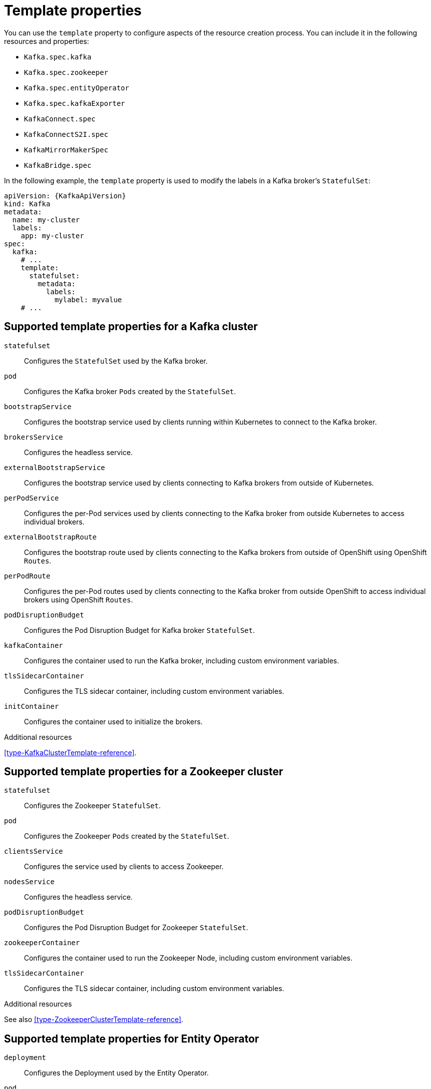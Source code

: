 // This assembly is included in the following assemblies:
//
// assembly-customizing-deployments.adoc

[id='con-customizing-template-properties-{context}']
= Template properties

You can use the `template` property to configure aspects of the resource creation process.
You can include it in the following resources and properties:

* `Kafka.spec.kafka`
* `Kafka.spec.zookeeper`
* `Kafka.spec.entityOperator`
* `Kafka.spec.kafkaExporter`
* `KafkaConnect.spec`
* `KafkaConnectS2I.spec`
* `KafkaMirrorMakerSpec`
* `KafkaBridge.spec`

In the following example, the `template` property is used to modify the labels in a Kafka broker's `StatefulSet`:

[source,yaml,subs=attributes+]
----
apiVersion: {KafkaApiVersion}
kind: Kafka
metadata:
  name: my-cluster
  labels:
    app: my-cluster
spec:
  kafka:
    # ...
    template:
      statefulset:
        metadata:
          labels:
            mylabel: myvalue
    # ...
----

== Supported template properties for a Kafka cluster

`statefulset`:: Configures the `StatefulSet` used by the Kafka broker.
`pod`:: Configures the Kafka broker `Pods` created by the `StatefulSet`.
`bootstrapService`:: Configures the bootstrap service used by clients running within Kubernetes to connect to the Kafka broker.
`brokersService`:: Configures the headless service.
`externalBootstrapService`:: Configures the bootstrap service used by clients connecting to Kafka brokers from outside of Kubernetes.
`perPodService`:: Configures the per-Pod services used by clients connecting to the Kafka broker from outside Kubernetes to access individual brokers.
`externalBootstrapRoute`:: Configures the bootstrap route used by clients connecting to the Kafka brokers from outside of OpenShift using OpenShift `Routes`.
`perPodRoute`:: Configures the per-Pod routes used by clients connecting to the Kafka broker from outside OpenShift to access individual brokers using OpenShift `Routes`.
`podDisruptionBudget`:: Configures the Pod Disruption Budget for Kafka broker `StatefulSet`.
`kafkaContainer`:: Configures the container used to run the Kafka broker, including custom environment variables.
`tlsSidecarContainer`:: Configures the TLS sidecar container, including custom environment variables.
`initContainer`:: Configures the container used to initialize the brokers.

.Additional resources

xref:type-KafkaClusterTemplate-reference[].

== Supported template properties for a Zookeeper cluster

`statefulset`:: Configures the Zookeeper `StatefulSet`.
`pod`:: Configures the Zookeeper `Pods` created by the `StatefulSet`.
`clientsService`:: Configures the service used by clients to access Zookeeper.
`nodesService`:: Configures the headless service.
`podDisruptionBudget`:: Configures the Pod Disruption Budget for Zookeeper `StatefulSet`.
`zookeeperContainer`:: Configures the container used to run the Zookeeper Node, including custom environment variables.
`tlsSidecarContainer`:: Configures the TLS sidecar container, including custom environment variables.

.Additional resources

See also xref:type-ZookeeperClusterTemplate-reference[].

== Supported template properties for Entity Operator

`deployment`:: Configures the Deployment used by the Entity Operator.
`pod`:: Configures the Entity Operator `Pod` created by the `Deployment`.
`topicOperatorContainer`:: Configures the container used to run the Topic Operator, including custom environment variables.
`userOperatorContainer`:: Configures the container used to run the User Operator, including custom environment variables.
`tlsSidecarContainer`:: Configures the TLS sidecar container, including custom environment variables.

.Additional resources

See also xref:type-EntityOperatorTemplate-reference[].

== Supported template properties for Kafka Exporter

`deployment`:: Configures the Deployment used by the Kafka Exporter.
`pod`:: Configures the Kafka Exporter `Pod` created by the `Deployment`.
`services`:: Configures the Kafka Exporter services.
`container`:: Configures the container used to run the Kafka Exporter, including custom environment variables.

.Additional resources

See also xref:type-KafkaExporterTemplate-reference[].

== Supported template properties for Kafka Connect and Kafka Connect with Source2Image support

`deployment`:: Configures the Kafka Connect `Deployment`.
`pod`:: Configures the Kafka Connect `Pods` created by the `Deployment`.
`apiService`:: Configures the service used by the Kafka Connect REST API.
`podDisruptionBudget`:: Configures the Pod Disruption Budget for Kafka Connect `Deployment`.
`connectContainer`:: Configures the container used to run Kafka Connect, including custom environment variables.

.Additional resources

See also xref:type-KafkaConnectTemplate-reference[].

== Supported template properties for Kafka Mirror Maker

`deployment`:: Configures the Kafka Mirror Maker `Deployment`.
`pod`:: Configures the Kafka Mirror Maker `Pods` created by the `Deployment`.
`podDisruptionBudget`:: Configures the Pod Disruption Budget for Kafka Mirror Maker `Deployment`.
`mirrorMakerContainer`:: Configures the container used to run Kafka Mirror Maker, including custom environment variables.

.Additional resources

See also xref:type-KafkaMirrorMakerTemplate-reference[].
